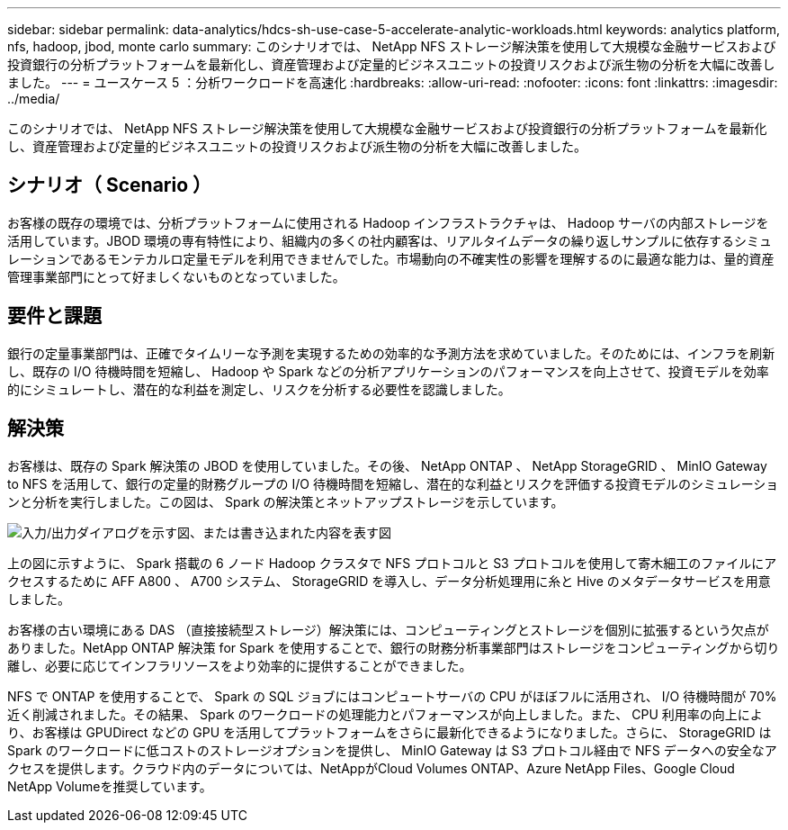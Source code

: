 ---
sidebar: sidebar 
permalink: data-analytics/hdcs-sh-use-case-5-accelerate-analytic-workloads.html 
keywords: analytics platform, nfs, hadoop, jbod, monte carlo 
summary: このシナリオでは、 NetApp NFS ストレージ解決策を使用して大規模な金融サービスおよび投資銀行の分析プラットフォームを最新化し、資産管理および定量的ビジネスユニットの投資リスクおよび派生物の分析を大幅に改善しました。 
---
= ユースケース 5 ：分析ワークロードを高速化
:hardbreaks:
:allow-uri-read: 
:nofooter: 
:icons: font
:linkattrs: 
:imagesdir: ../media/


[role="lead"]
このシナリオでは、 NetApp NFS ストレージ解決策を使用して大規模な金融サービスおよび投資銀行の分析プラットフォームを最新化し、資産管理および定量的ビジネスユニットの投資リスクおよび派生物の分析を大幅に改善しました。



== シナリオ（ Scenario ）

お客様の既存の環境では、分析プラットフォームに使用される Hadoop インフラストラクチャは、 Hadoop サーバの内部ストレージを活用しています。JBOD 環境の専有特性により、組織内の多くの社内顧客は、リアルタイムデータの繰り返しサンプルに依存するシミュレーションであるモンテカルロ定量モデルを利用できませんでした。市場動向の不確実性の影響を理解するのに最適な能力は、量的資産管理事業部門にとって好ましくないものとなっていました。



== 要件と課題

銀行の定量事業部門は、正確でタイムリーな予測を実現するための効率的な予測方法を求めていました。そのためには、インフラを刷新し、既存の I/O 待機時間を短縮し、 Hadoop や Spark などの分析アプリケーションのパフォーマンスを向上させて、投資モデルを効率的にシミュレートし、潜在的な利益を測定し、リスクを分析する必要性を認識しました。



== 解決策

お客様は、既存の Spark 解決策の JBOD を使用していました。その後、 NetApp ONTAP 、 NetApp StorageGRID 、 MinIO Gateway to NFS を活用して、銀行の定量的財務グループの I/O 待機時間を短縮し、潜在的な利益とリスクを評価する投資モデルのシミュレーションと分析を実行しました。この図は、 Spark の解決策とネットアップストレージを示しています。

image:hdcs-sh-image13.png["入力/出力ダイアログを示す図、または書き込まれた内容を表す図"]

上の図に示すように、 Spark 搭載の 6 ノード Hadoop クラスタで NFS プロトコルと S3 プロトコルを使用して寄木細工のファイルにアクセスするために AFF A800 、 A700 システム、 StorageGRID を導入し、データ分析処理用に糸と Hive のメタデータサービスを用意しました。

お客様の古い環境にある DAS （直接接続型ストレージ）解決策には、コンピューティングとストレージを個別に拡張するという欠点がありました。NetApp ONTAP 解決策 for Spark を使用することで、銀行の財務分析事業部門はストレージをコンピューティングから切り離し、必要に応じてインフラリソースをより効率的に提供することができました。

NFS で ONTAP を使用することで、 Spark の SQL ジョブにはコンピュートサーバの CPU がほぼフルに活用され、 I/O 待機時間が 70% 近く削減されました。その結果、 Spark のワークロードの処理能力とパフォーマンスが向上しました。また、 CPU 利用率の向上により、お客様は GPUDirect などの GPU を活用してプラットフォームをさらに最新化できるようになりました。さらに、 StorageGRID は Spark のワークロードに低コストのストレージオプションを提供し、 MinIO Gateway は S3 プロトコル経由で NFS データへの安全なアクセスを提供します。クラウド内のデータについては、NetAppがCloud Volumes ONTAP、Azure NetApp Files、Google Cloud NetApp Volumeを推奨しています。
